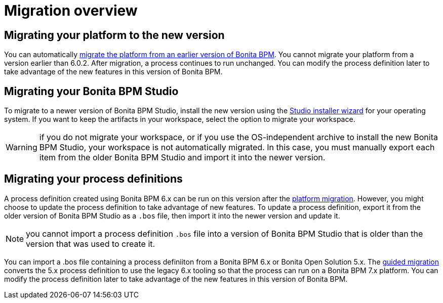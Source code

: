 = Migration overview
:description: == Migrating your platform to the new version

== Migrating your platform to the new version

You can automatically xref:migrate-from-an-earlier-version-of-bonita-bpm.adoc[migrate the platform from an earlier version of Bonita BPM]. You cannot migrate your platform from a version earlier than 6.0.2.
After migration, a process continues to run unchanged. You can modify the process definition later to take advantage of the new features in this version of Bonita BPM.

== Migrating your Bonita BPM Studio

To migrate to a newer version of Bonita BPM Studio, install the new version using the xref:bonita-bpm-studio-installation.adoc[Studio installer wizard] for your operating system.
If you want to keep the artifacts in your workspace, select the option to migrate your workspace.

WARNING: if you do not migrate your workspace, or if you use the OS-independent archive to install the new Bonita BPM Studio,
your workspace is not automatically migrated. In this case, you must manually export each item from the older Bonita BPM Studio and import it into the newer version.

== Migrating your process definitions

A process definition created using Bonita BPM 6.x can be run on this version after the xref:migrate-from-an-earlier-version-of-bonita-bpm.adoc[platform migration].
However, you might choose to update the process definition to take advantage of new features.
To update a process definition, export it from the older version of Bonita BPM Studio as a `.bos` file, then import it into the
newer version and update it.

NOTE: you cannot import a process definition `.bos` file into a version of Bonita BPM Studio that is older than the version
that was used to create it.

You can import a .bos file containing a process definiiton from a Bonita BPM 6.x or Bonita Open Solution 5.x.
The xref:migrate-a-process-from-bonita-open-solution-5-x.adoc[guided migration] converts the 5.x process definition to use the legacy 6.x tooling so that the process can run on a Bonita BPM 7.x platform.
You can modify the process definition later to take advantage of the new features in this version of Bonita BPM.
